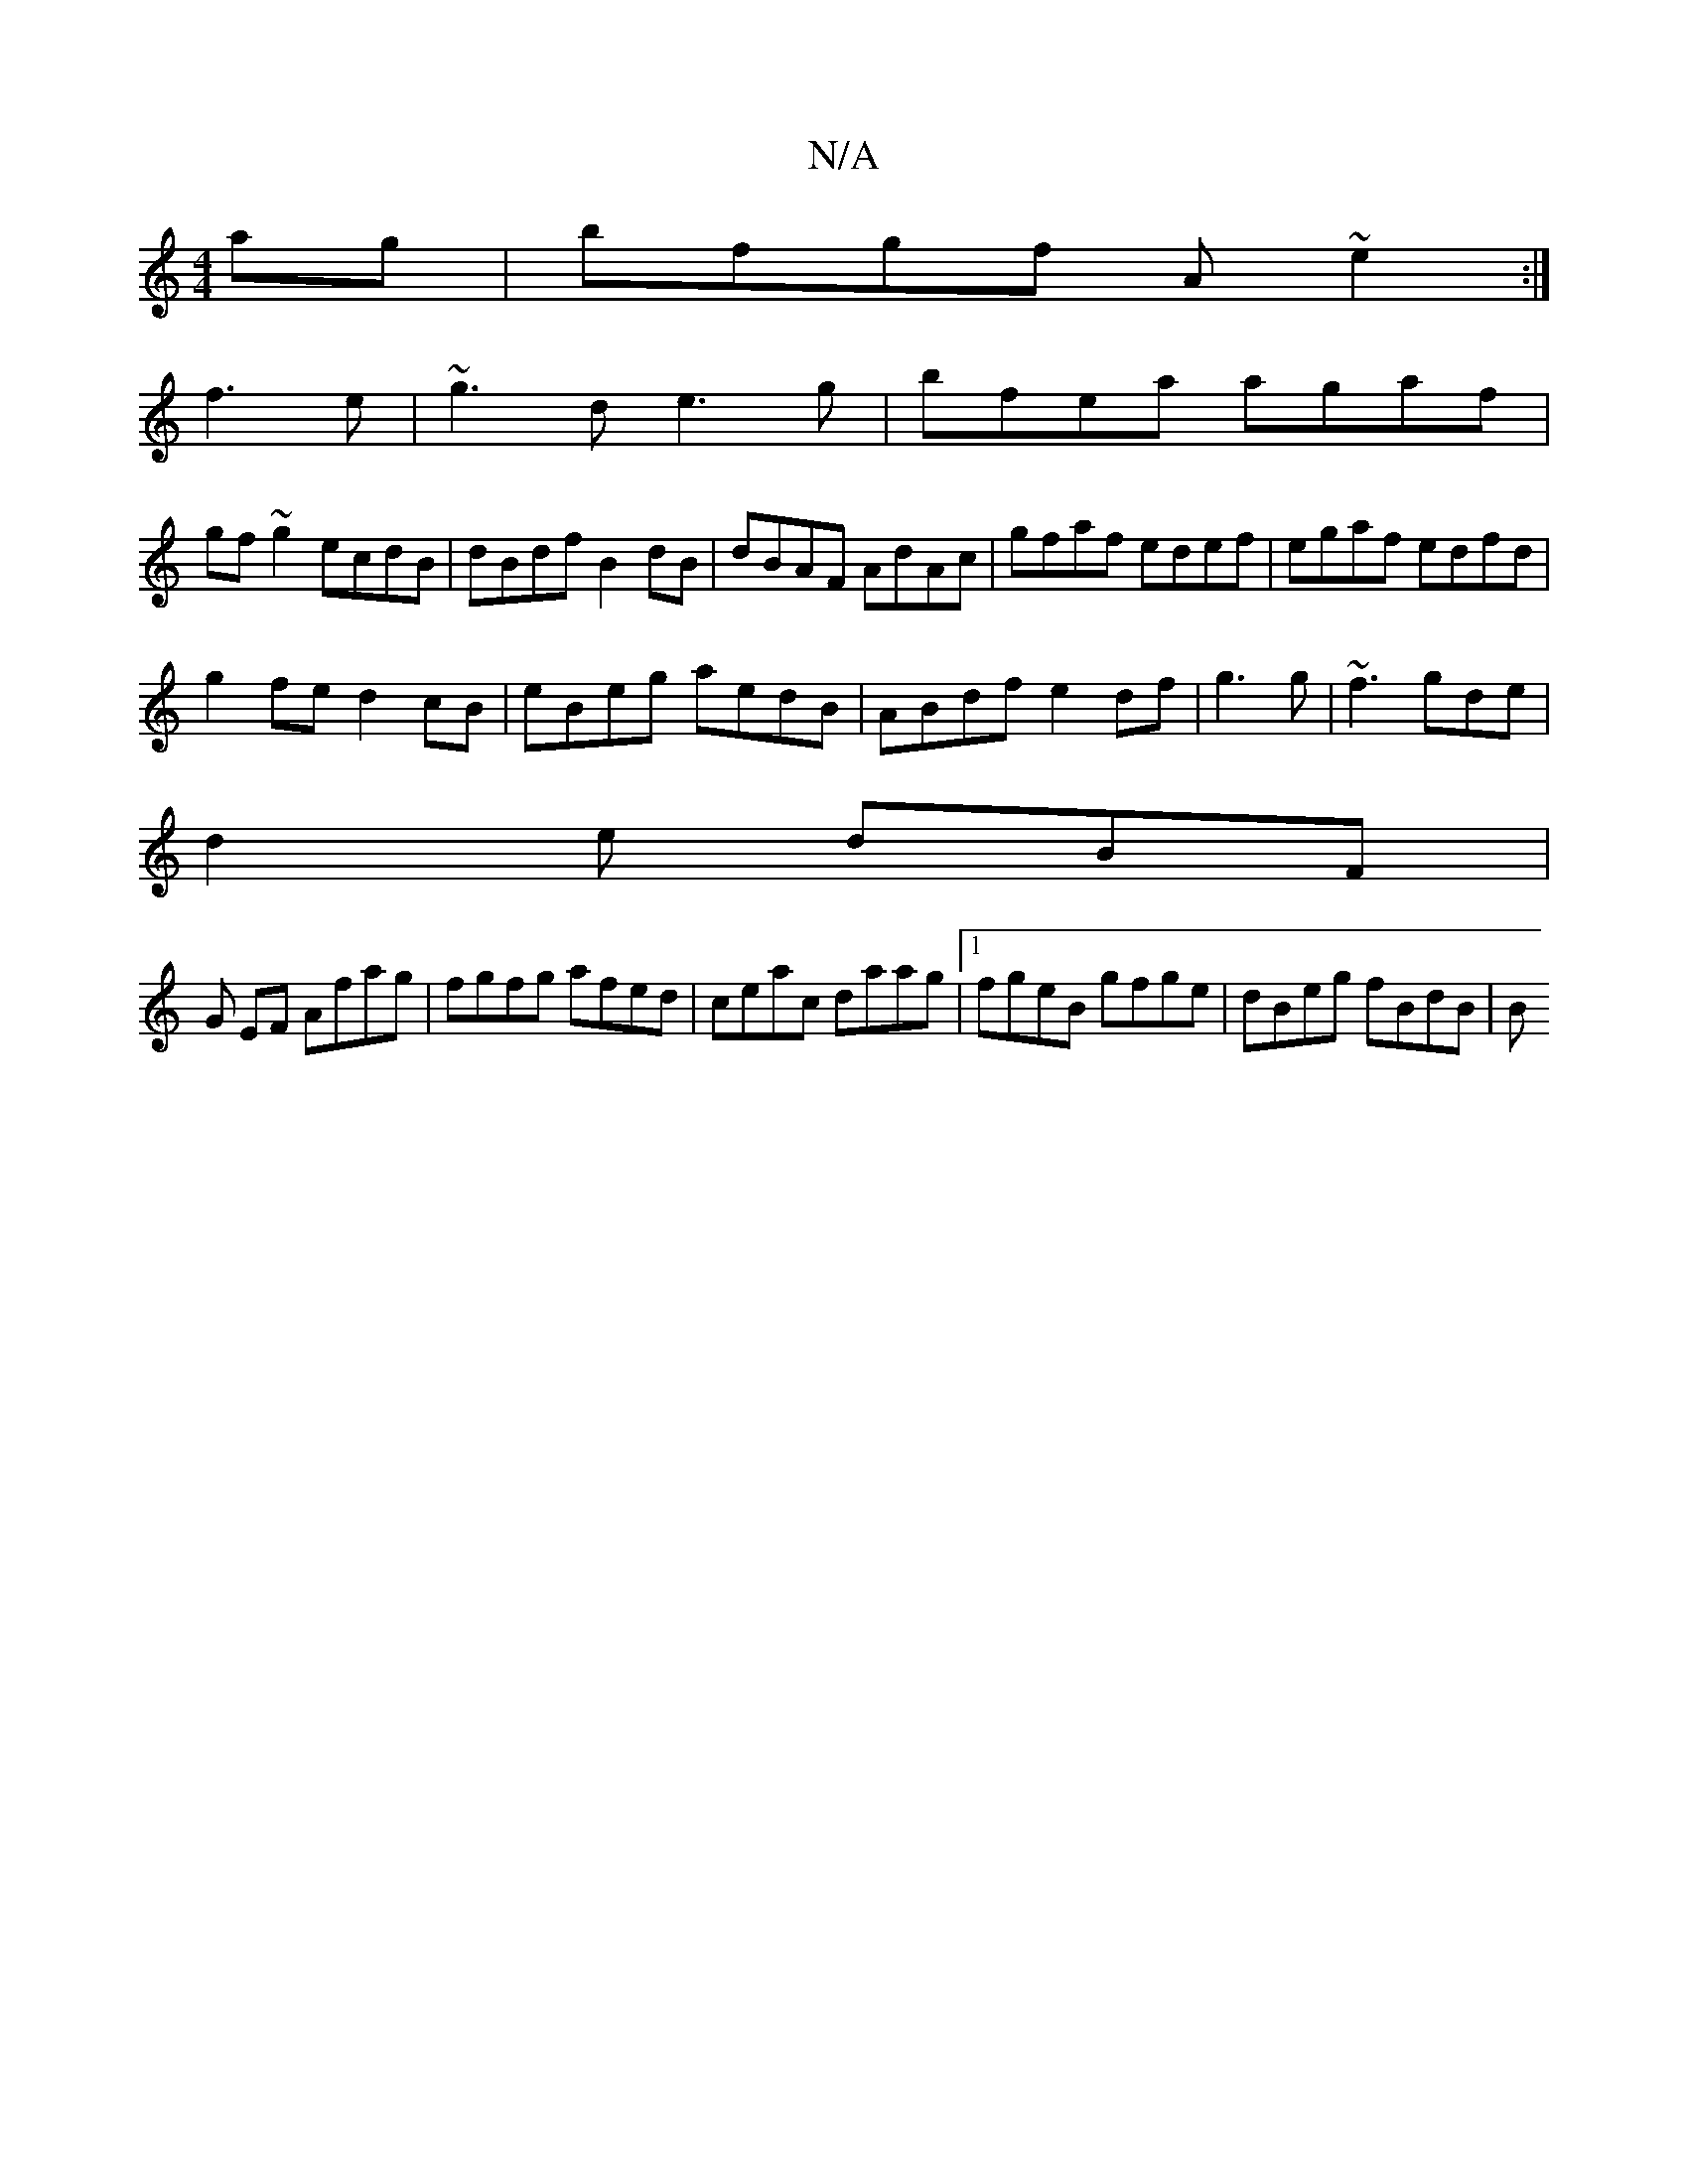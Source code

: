 X:1
T:N/A
M:4/4
R:N/A
K:Cmajor
ag|bfgf A~e2:|
f3e|~g3d e3g|bfea agaf|
gf~g2 ecdB|dBdf B2dB|dBAF AdAc| gfaf edef|egaf edfd|
g2fe d2cB|eBeg aedB|ABdf e2df|g3g |~f3 gde|
d2e dBF |
G EF Afag| fgfg afed|ceac daag|1 fgeB gfge|dBeg fBdB|B